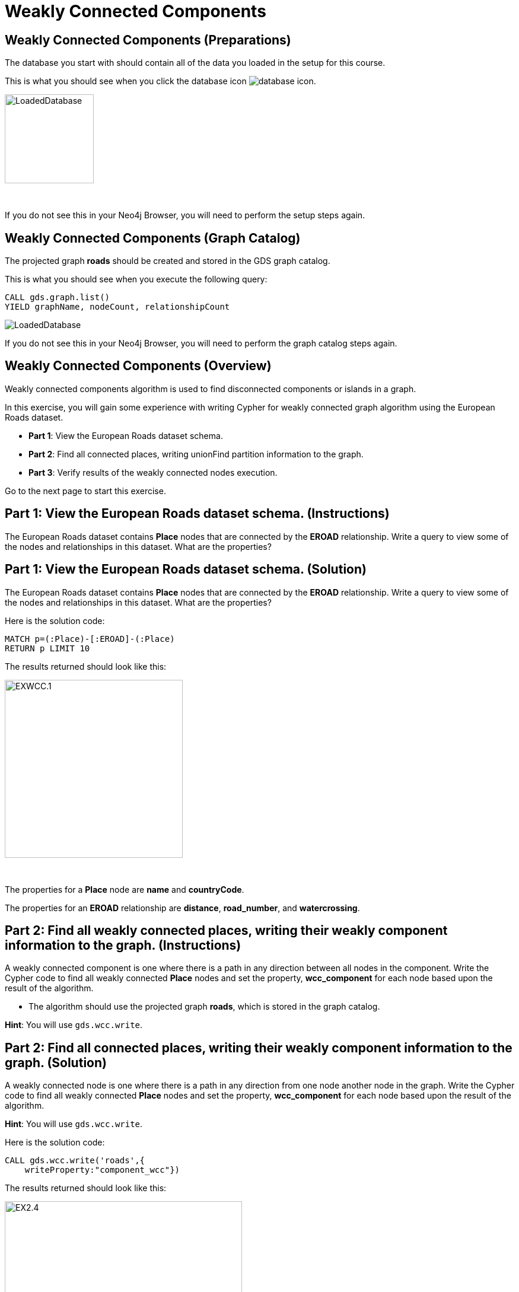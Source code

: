 = Weakly Connected Components
:icons: font

== Weakly Connected Components (Preparations)

The database you start with should contain all of the data you loaded in the setup for this course.

This is what you should see when you click the database icon image:database-icon.png[].

image::LoadedDatabase.png[LoadedDatabase,width=150]

{nbsp} +

If you do not see this in your Neo4j Browser, you will need to perform the setup steps again.

== Weakly Connected Components (Graph Catalog)

The projected graph *roads* should be created and stored in the GDS graph catalog.

This is what you should see when you execute the following query:

[source, cypher]
----
CALL gds.graph.list()
YIELD graphName, nodeCount, relationshipCount
----

image::LoadedRoadsGraph.png[LoadedDatabase]

If you do not see this in your Neo4j Browser, you will need to perform the graph catalog steps again.

== Weakly Connected Components (Overview)

Weakly connected components algorithm is used to find disconnected components or islands in a graph.

In this exercise, you will gain some experience with writing Cypher for weakly connected graph algorithm using the European Roads dataset.

* *Part 1*: View the European Roads dataset schema.
* *Part 2*: Find all connected places, writing unionFind partition information to the graph.
* *Part 3*: Verify results of the weakly connected nodes execution.

Go to the next page to start this exercise.

== Part 1: View the European Roads dataset schema. (Instructions)

The European Roads dataset contains *Place* nodes that are connected by the *EROAD* relationship. Write a query to view some of the nodes and relationships in this dataset. What are the properties?

== Part 1: View the European Roads dataset schema. (Solution)

The European Roads dataset contains *Place* nodes that are connected by the *EROAD* relationship. Write a query to view some of the nodes and relationships in this dataset. What are the properties?

Here is the solution code:

[source, cypher]
----
MATCH p=(:Place)-[:EROAD]-(:Place)
RETURN p LIMIT 10
----

The results returned should look like this:

[.thumb]
image::EXWCC.1.png[EXWCC.1,width=300]

{nbsp} +

The properties for a *Place* node are *name* and *countryCode*.

The properties for an *EROAD* relationship are *distance*, *road_number*, and *watercrossing*.

== Part 2: Find all weakly connected places, writing their weakly component information to the graph. (Instructions)

A weakly connected component is one where there is a path in any direction between all nodes in the component.
Write the Cypher code to find all weakly connected *Place* nodes and set the property, *wcc_component* for each node based upon the result of the algorithm.

* The algorithm should use the projected graph *roads*, which is stored in the graph catalog.


*Hint*: You will use `gds.wcc.write`.

== Part 2: Find all connected places, writing their weakly component information to the graph. (Solution)

A  weakly connected node is one where there is a path in any direction from one node another node in the graph.
Write the Cypher code to find all weakly connected *Place* nodes and set the property, *wcc_component* for each node based upon the result of the algorithm.

*Hint*: You will use `gds.wcc.write`.

Here is the solution code:

[source, cypher]
----
CALL gds.wcc.write('roads',{
    writeProperty:"component_wcc"})
----

The results returned should look like this:

[.thumb]
image::EX2.4.png[EX2.4,width=400]


== Part 3: Verify results of the connected nodes execution. (Instructions)

Write a query to return all *wcc_component* values in the graph containing *Place* nodes.
For each distinct component value, return the list of places.

== Part 3: Verify results of the connected nodes execution. (Solution)

Write a query to return all *wcc_component* values in the graph containing *Place* nodes.
For each distinct component value, return the list of places.

Here is the solution code:

[source, cypher]
----
MATCH (node:Place)
RETURN node.component_wcc, 
       count(*) as componentSize,
       collect(node.name) AS places
ORDER BY componentSize ASC
LIMIT 10
----

The results returned should look like this:

[.thumb]
image::EX2.5.png[EX2.5,width=400]

*Note*: Your component ids can have a different value due to randomness

{nbsp} +

Notice that most of the nodes are in the same partition.

== Weakly Connected Components: Taking it further

. Try using different configuration values.
. Try different cypher filtering combinations.

== Weakly Connected Components (Summary)

In this exercise, you gained some experience with writing Cypher for the weakly connected graph algorithms using the European Roads dataset.

